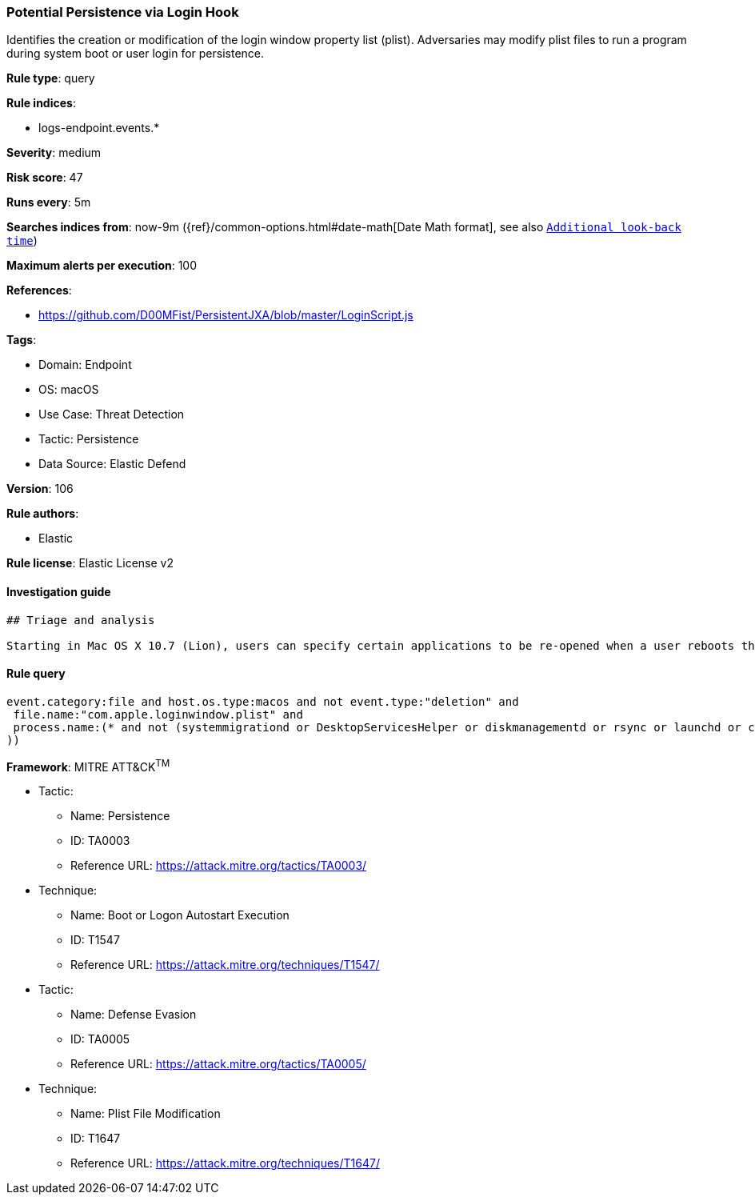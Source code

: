 [[prebuilt-rule-8-10-7-potential-persistence-via-login-hook]]
=== Potential Persistence via Login Hook

Identifies the creation or modification of the login window property list (plist). Adversaries may modify plist files to run a program during system boot or user login for persistence.

*Rule type*: query

*Rule indices*: 

* logs-endpoint.events.*

*Severity*: medium

*Risk score*: 47

*Runs every*: 5m

*Searches indices from*: now-9m ({ref}/common-options.html#date-math[Date Math format], see also <<rule-schedule, `Additional look-back time`>>)

*Maximum alerts per execution*: 100

*References*: 

* https://github.com/D00MFist/PersistentJXA/blob/master/LoginScript.js

*Tags*: 

* Domain: Endpoint
* OS: macOS
* Use Case: Threat Detection
* Tactic: Persistence
* Data Source: Elastic Defend

*Version*: 106

*Rule authors*: 

* Elastic

*Rule license*: Elastic License v2


==== Investigation guide


[source, markdown]
----------------------------------
## Triage and analysis

Starting in Mac OS X 10.7 (Lion), users can specify certain applications to be re-opened when a user reboots their machine. This can be abused to establish or maintain persistence on a compromised system.
----------------------------------

==== Rule query


[source, js]
----------------------------------
event.category:file and host.os.type:macos and not event.type:"deletion" and
 file.name:"com.apple.loginwindow.plist" and
 process.name:(* and not (systemmigrationd or DesktopServicesHelper or diskmanagementd or rsync or launchd or cfprefsd or xpcproxy or ManagedClient or MCXCompositor or backupd or "iMazing Profile Editor"
))

----------------------------------

*Framework*: MITRE ATT&CK^TM^

* Tactic:
** Name: Persistence
** ID: TA0003
** Reference URL: https://attack.mitre.org/tactics/TA0003/
* Technique:
** Name: Boot or Logon Autostart Execution
** ID: T1547
** Reference URL: https://attack.mitre.org/techniques/T1547/
* Tactic:
** Name: Defense Evasion
** ID: TA0005
** Reference URL: https://attack.mitre.org/tactics/TA0005/
* Technique:
** Name: Plist File Modification
** ID: T1647
** Reference URL: https://attack.mitre.org/techniques/T1647/
